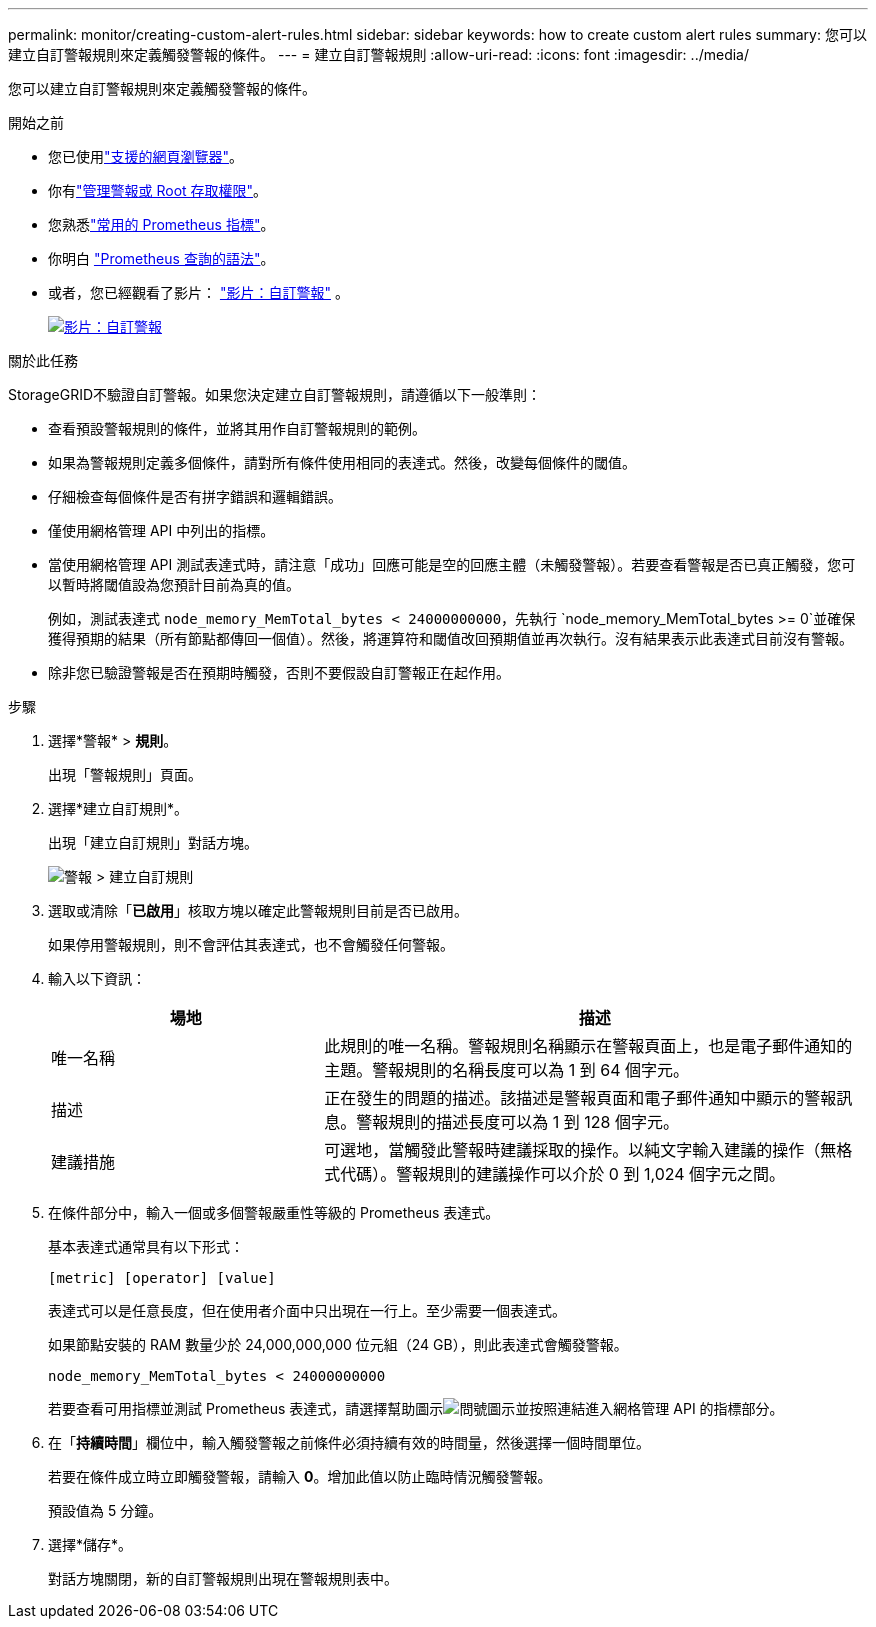 ---
permalink: monitor/creating-custom-alert-rules.html 
sidebar: sidebar 
keywords: how to create custom alert rules 
summary: 您可以建立自訂警報規則來定義觸發警報的條件。 
---
= 建立自訂警報規則
:allow-uri-read: 
:icons: font
:imagesdir: ../media/


[role="lead"]
您可以建立自訂警報規則來定義觸發警報的條件。

.開始之前
* 您已使用link:../admin/web-browser-requirements.html["支援的網頁瀏覽器"]。
* 你有link:../admin/admin-group-permissions.html["管理警報或 Root 存取權限"]。
* 您熟悉link:commonly-used-prometheus-metrics.html["常用的 Prometheus 指標"]。
* 你明白 https://prometheus.io/docs/prometheus/latest/querying/basics/["Prometheus 查詢的語法"^]。
* 或者，您已經觀看了影片： https://netapp.hosted.panopto.com/Panopto/Pages/Viewer.aspx?id=54af90c4-9a38-4136-9621-b1ff008604a3["影片：自訂警報"^] 。
+
[link=https://netapp.hosted.panopto.com/Panopto/Pages/Viewer.aspx?id=54af90c4-9a38-4136-9621-b1ff008604a3]
image::../media/video-screenshot-alert-create-custom-118.png[影片：自訂警報]



.關於此任務
StorageGRID不驗證自訂警報。如果您決定建立自訂警報規則，請遵循以下一般準則：

* 查看預設警報規則的條件，並將其用作自訂警報規則的範例。
* 如果為警報規則定義多個條件，請對所有條件使用相同的表達式。然後，改變每個條件的閾值。
* 仔細檢查每個條件是否有拼字錯誤和邏輯錯誤。
* 僅使用網格管理 API 中列出的指標。
* 當使用網格管理 API 測試表達式時，請注意「成功」回應可能是空的回應主體（未觸發警報）。若要查看警報是否已真正觸發，您可以暫時將閾值設為您預計目前為真的值。
+
例如，測試表達式 `node_memory_MemTotal_bytes < 24000000000`，先執行 `node_memory_MemTotal_bytes >= 0`並確保獲得預期的結果（所有節點都傳回一個值）。然後，將運算符和閾值改回預期值並再次執行。沒有結果表示此表達式目前沒有警報。

* 除非您已驗證警報是否在預期時觸發，否則不要假設自訂警報正在起作用。


.步驟
. 選擇*警報* > *規則*。
+
出現「警報規則」頁面。

. 選擇*建立自訂規則*。
+
出現「建立自訂規則」對話方塊。

+
image::../media/alerts_create_custom_rule.png[警報 > 建立自訂規則]

. 選取或清除「*已啟用*」核取方塊以確定此警報規則目前是否已啟用。
+
如果停用警報規則，則不會評估其表達式，也不會觸發任何警報。

. 輸入以下資訊：
+
[cols="1a,2a"]
|===
| 場地 | 描述 


 a| 
唯一名稱
 a| 
此規則的唯一名稱。警報規則名稱顯示在警報頁面上，也是電子郵件通知的主題。警報規則的名稱長度可以為 1 到 64 個字元。



 a| 
描述
 a| 
正在發生的問題的描述。該描述是警報頁面和電子郵件通知中顯示的警報訊息。警報規則的描述長度可以為 1 到 128 個字元。



 a| 
建議措施
 a| 
可選地，當觸發此警報時建議採取的操作。以純文字輸入建議的操作（無格式代碼）。警報規則的建議操作可以介於 0 到 1,024 個字元之間。

|===
. 在條件部分中，輸入一個或多個警報嚴重性等級的 Prometheus 表達式。
+
基本表達式通常具有以下形式：

+
`[metric] [operator] [value]`

+
表達式可以是任意長度，但在使用者介面中只出現在一行上。至少需要一個表達式。

+
如果節點安裝的 RAM 數量少於 24,000,000,000 位元組（24 GB），則此表達式會觸發警報。

+
`node_memory_MemTotal_bytes < 24000000000`

+
若要查看可用指標並測試 Prometheus 表達式，請選擇幫助圖示image:../media/icon_nms_question.png["問號圖示"]並按照連結進入網格管理 API 的指標部分。

. 在「*持續時間*」欄位中，輸入觸發警報之前條件必須持續有效的時間量，然後選擇一個時間單位。
+
若要在條件成立時立即觸發警報，請輸入 *0*。增加此值以防止臨時情況觸發警報。

+
預設值為 5 分鐘。

. 選擇*儲存*。
+
對話方塊關閉，新的自訂警報規則出現在警報規則表中。



